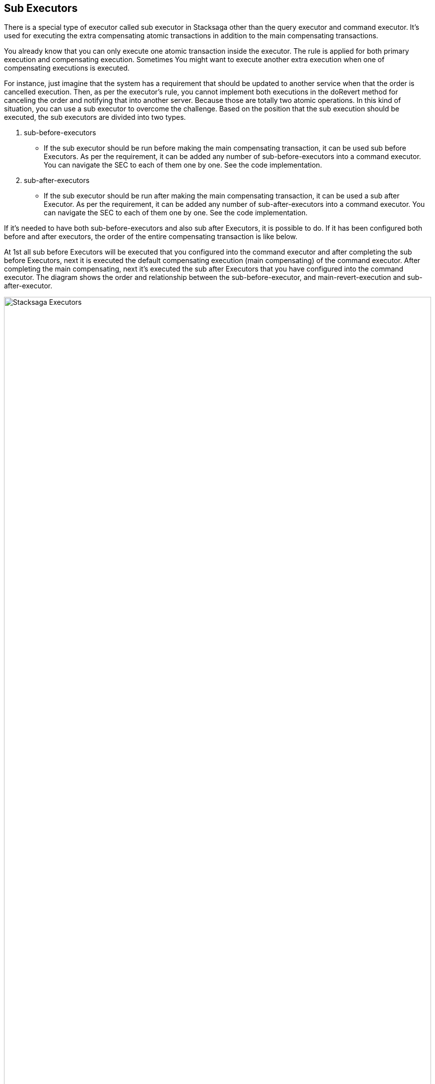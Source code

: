 == Sub Executors

There is a special type of executor called sub executor in Stacksaga other than the query executor and command executor.
It's used for executing the extra compensating atomic transactions in addition to the main compensating transactions.

You already know that you can only execute one atomic transaction inside the executor.
The rule is applied for both primary execution and compensating execution.
Sometimes You might want to execute another extra execution when one of compensating executions is executed.

For instance, just imagine that the system has a requirement that should be updated to another service when that the order is cancelled execution.
Then, as per the executor's rule, you cannot implement both executions in the doRevert method for canceling the order and notifying that into another server.
Because those are totally two atomic operations.
In this kind of situation, you can use a sub executor to overcome the challenge.
Based on the position that the sub execution should be executed, the sub executors are divided into two types.

1. sub-before-executors
- If the sub executor should be run before making the main compensating transaction, it can be used sub before Executors.
As per the requirement, it can be added any number of sub-before-executors into a command executor.
You can navigate the SEC to each of them one by one.
See the code implementation.
2. sub-after-executors
- If the sub executor should be run after making the main compensating transaction, it can be used a sub after Executor.
As per the requirement, it can be added any number of sub-after-executors into a command executor.
You can navigate the SEC to each of them one by one.
See the code implementation.

If it's needed to have both sub-before-executors and also sub after Executors, it is possible to do.
If it has been configured both before and after executors, the order of the entire compensating transaction is like below.

At 1st all sub before Executors will be executed that you configured into the command executor and after completing the sub before Executors, next it is executed the default compensating execution (main compensating) of the command executor.
After completing the main compensating, next it's executed the sub after Executors that you have configured into the command executor.
The diagram shows the order and relationship between the sub-before-executor, and main-revert-execution and sub-after-executor.

image:Architecture-Stacksaga-command-executor-with-revert-executors.drawio.svg[alt=" Stacksaga Executors",width=100%,opts=interactive,scaledwidth=100%]

